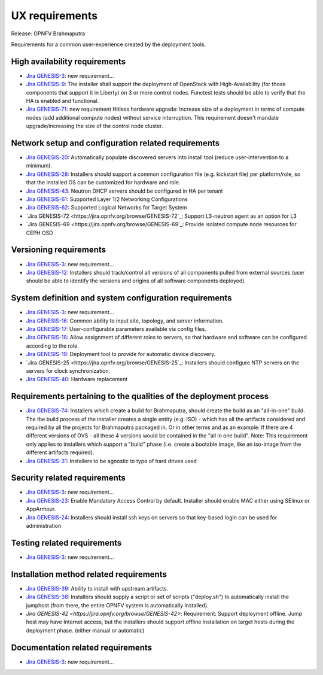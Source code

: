 .. Copyright 2015 Open Platform for NFV Project, Inc. and its contributors

.. Licensed under the Apache License, Version 2.0 (the "License");
   you may not use this file except in compliance with the License.
   You may obtain a copy of the License at

.. http://www.apache.org/licenses/LICENSE-2.0

.. Unless required by applicable law or agreed to in writing, software
   distributed under the License is distributed on an "AS IS" BASIS,
   WITHOUT WARRANTIES OR CONDITIONS OF ANY KIND, either express or implied.
   See the License for the specific language governing permissions and
   limitations under the License.

.. -----------------------------------------------------------------------

.. Document to list the requirements for a common user experience
   created by the different installers.
   Please add a bullet each for every requirement added.

===============
UX requirements
===============

Release: OPNFV Brahmaputra

Requirements for a common user-experience created by the deployment tools.



High availability requirements
------------------------------
.. Please add the Jira story reference to each requirement.
   Note that the below listed "GENESIS-3" Jira story are place holders
   and are to be changed for the actual Jira reference.

* `Jira GENESIS-3 <https://jira.opnfv.org/browse/GENESIS-3>`_: new requirement...
* `Jira GENESIS-9 <https://jira.opnfv.org/browse/GENESIS-9>`_: The installer shall support the
  deployment of OpenStack with High-Availability (for those components that support it in
  Liberty) on 3 or more control nodes. Functest tests should be able to verify that the HA is
  enabled and functional.

* `Jira GENESIS-71 <https://jira.opnfv.org/browse/GENESIS-71>`_: new requirement
  Hitless hardware upgrade: Increase size of a deployment in terms of compute
  nodes (add additional compute nodes) without service interruption.
  This requirement doesn't mandate upgrade/increasing the size of the control
  node cluster.


Network setup and configuration related requirements
----------------------------------------------------
* `Jira GENESIS-20 <https://jira.opnfv.org/browse/GENESIS-20>`_: Automatically populate
  discovered servers into install tool (reduce user-intervention to a minimum).

* `Jira GENESIS-28 <https://jira.opnfv.org/browse/GENESIS-28>`_: Installers should support
  a common configuration file (e.g. kickstart file) per platform/role, so that the installed
  OS can be customized for hardware and role.

* `Jira GENESIS-43 <https://jira.opnfv.org/browse/GENESIS-43>`_: Neutron DHCP servers should
  be configured in HA per tenant

* `Jira GENESIS-61 <https://jira.opnfv.org/browse/GENESIS-61>`_: Supported Layer 1/2 Networking
  Configurations

* `Jira GENESIS-62 <https://jira.opnfv.org/browse/GENESIS-62>`_: Supported Logical Networks for
  Target System

* `Jira GENESIS-72 <https://jira.opnfv.org/browse/GENESIS-72`_: Support L3-neutron agent
  as an option for L3

* `Jira GENESIS-69 <https://jira.opnfv.org/browse/GENESIS-69`_: Provide isolated compute node 
  resources for CEPH OSD

Versioning requirements
-----------------------
.. Please add the Jira story reference to each requirement.
   Note that the below listed "GENESIS-3" Jira stories are place holders
   and are to be changed for the actual Jira reference.

* `Jira GENESIS-3 <https://jira.opnfv.org/browse/GENESIS-3>`_: new requirement...
* `Jira GENESIS-12 <https://jira.opnfv.org/browse/GENESIS-12>`_: Installers should track/control
  all versions of all components pulled from external sources (user should be able to identify
  the versions and origins of all software components deployed).

System definition and system configuration requirements
-------------------------------------------------------
.. Please add the Jira story reference to each requirement.
   Note that the below listed "GENESIS-3" Jira stories are place holders
   and are to be changed for the actual Jira reference.

* `Jira GENESIS-3 <https://jira.opnfv.org/browse/GENESIS-3>`_: new requirement...
* `Jira GENESIS-16 <https://jira.opnfv.org/browse/GENESIS-16>`_: Common ability to input site,
  topology, and server information.
* `Jira GENESIS-17 <https://jira.opnfv.org/browse/GENESIS-17>`_: User-configurable parameters
  available via config files.
* `Jira GENESIS-18 <https://jira.opnfv.org/browse/GENESIS-18>`_: Allow assignment of different roles
  to servers, so that hardware and software can be configured according to the role.
* `Jira GENESIS-19 <https://jira.opnfv.org/browse/GENESIS-19>`_: 
  Deployment tool to provide for automatic device discovery.
* `Jira GENESIS-25 <https://jira.opnfv.org/browse/GENESIS-25`_:
  Installers should configure NTP servers on the servers for clock
  synchronization.
* `Jira GENESIS-40 <https://jira.opnfv.org/browse/GENESIS-40>`_: Hardware replacement

Requirements pertaining to the qualities of the deployment process
------------------------------------------------------------------

* `Jira GENESIS-74 <https://jira.opnfv.org/browse/GENESIS-74>`_:
  Installers which create a build for Brahmaputra, should create
  the build as an "all-in-one" build. The the build process of
  the installer creates a single entity (e.g. ISO) - which has
  all the artifacts considered and required by all the projects
  for Brahmaputra packaged in. Or in other terms and as an example:
  If there are 4 different versions of OVS - all these 4 versions
  would be contained in the "all in one build".
  Note: This requirement only applies to installers which support
  a "build" phase (i.e. create a bootable image, like an iso-image
  from the different artifacts required).
* `Jira GENESIS-31 <https://jira.opnfv.org/browse/GENESIS-31>`_: Installers to be agnostic to
  type of hard drives used

Security related requirements
-----------------------------
.. Please add the Jira story reference to each requirement.
   Note that the below listed "GENESIS-3" Jira stories are place holders
   and are to be changed for the actual Jira reference.

* `Jira GENESIS-3 <https://jira.opnfv.org/browse/GENESIS-3>`_: new requirement...
* `Jira GENESIS-23 <https://jira.opnfv.org/browse/GENESIS-23>`_: Enable Mandatory Access Control by default. Installer should enable MAC either using SElinux or AppArmour.
* `Jira GENESIS-24 <https://jira.opnfv.org/browse/GENESIS-24>`_: Installers should install ssh keys on servers so that key-based login can be used for administration

Testing related requirements
----------------------------
.. Please add the Jira story reference to each requirement.
   Note that the below listed "GENESIS-3" Jira stories are place holders
   and are to be changed for the actual Jira reference.

* `Jira GENESIS-3 <https://jira.opnfv.org/browse/GENESIS-3>`_: new requirement...

Installation method related requirements
----------------------------------------
* `Jira GENESIS-39 <https://jira.opnfv.org/browse/GENESIS-39>`_: Ability to install with upstream
  artifacts.


* `Jira GENESIS-38 <https://jira.opnfv.org/browse/GENESIS-38>`_: Installers should supply a script or set of scripts ("deploy.sh") to automatically install the jumphost (from there, the entire OPNFV system is automatically installed).

* `Jira GENESIS-42 <https://jira.opnfv.org/browse/GENESIS-42>`: Requirement: Support deployment offline. Jump host may have Internet access, but the installers should support offline installation on target hosts during the deployment phase. (either manual or automatic)


Documentation related requirements
----------------------------------
.. Please add the Jira story reference to each requirement.
   Note that the below listed "GENESIS-3" Jira stories are place holders
   and are to be changed for the actual Jira reference.

* `Jira GENESIS-3 <https://jira.opnfv.org/browse/GENESIS-3>`_: new requirement...

